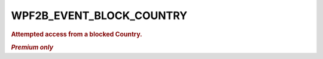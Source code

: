 .. _WPF2B_EVENT_BLOCK_COUNTRY:

WPF2B_EVENT_BLOCK_COUNTRY
-------------------------

.. rubric:: Attempted access from a blocked Country.

.. rubric:: *Premium only*
